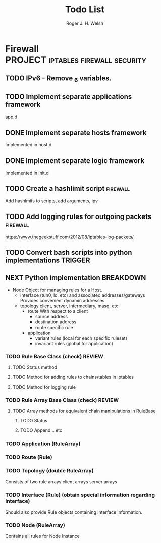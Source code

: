 #+TITLE: Todo List
#+AUTHOR: Roger J. H. Welsh
#+EMAIL: rjhwelsh@gmail.com

* Firewall                               :PROJECT:iptables:firewall:security:
** TODO IPv6 - Remove _6 variables.

** TODO Implement separate applications framework
 app.d

** DONE Implement separate hosts framework
	 :LOGBOOK:
	 - State "DONE"       from "TODO"       [2018-08-08 Wed 19:58]
	 :END:
 Implemented in host.d

** DONE Implement separate logic framework
	 :LOGBOOK:
	 - State "DONE"       from "TODO"       [2018-08-08 Wed 19:58]
	 :END:
 Implemented in init.d
** TODO Create a hashlimit script                                 :firewall:

 Add hashlmits to scripts, add arguments, ipv
** TODO Add logging rules for outgoing packets                    :firewall:
https://www.thegeekstuff.com/2012/08/iptables-log-packets/
** TODO Convert bash scripts into python implementations           :TRIGGER:
	 :LOGBOOK:
	 - State "TODO"       from "NEXT"       [2018-08-16 Thu 22:55]
	 - State "NEXT"       from "TODO"       [2018-08-14 Tue 23:54]
	 :END:
** NEXT Python implementation                                    :BREAKDOWN:
	 - Node
		 Object for managing rules for a Host.
		 - interface
			 (tun0, lo, etc) and associated addresses/gateways
			 Provides convenient dynamic addresses
		 - topology
			 client, server, intermediary, masq, etc
			 - route
				 With respect to a client
				 - source address
				 - destination address
				 - route specific rule
			 - application
				 - variant rules  (local for each specific ruleset)
				 - invariant rules (global for application)
*** TODO Rule Base Class (check)                                     :REVIEW:
**** TODO Status method
**** TODO Method for adding rules to chains/tables in iptables
**** TODO Method for logging rule
*** TODO Rule Array Base Class (check)                               :REVIEW:
**** TODO Array methods for equivalent chain manipulations in RuleBase
***** TODO Status
***** TODO Append .. etc
*** TODO Application (RuleArray)
*** TODO Route (Rule)
*** TODO Topology (double RuleArray)
		Consists of two rule arrays
		client arrays
		server arrays

*** TODO Interface (Rule) (obtain special information regarding interface)
		Should also provide Rule objects containing interface information.
*** TODO Node (RuleArray)
		Contains all rules for Node Instance
